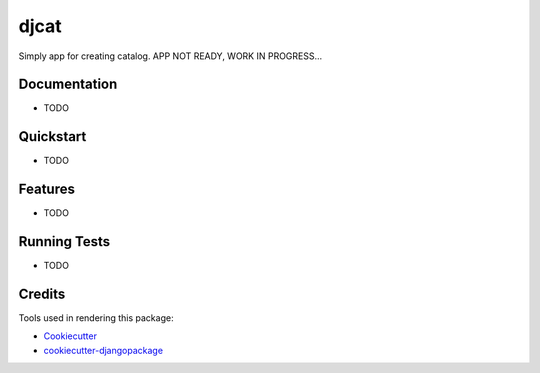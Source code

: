 =============================
djcat
=============================

.. image:: https://badge.fury.io/py/djcat.png
    :target: https://badge.fury.io/py/djcat

.. image:: https://travis-ci.org/avigmati/djcat.png?branch=master
    :target: https://travis-ci.org/avigmati/djcat

Simply app for creating catalog. APP NOT READY, WORK IN PROGRESS...

Documentation
-------------

* TODO

Quickstart
----------

* TODO

Features
--------

* TODO

Running Tests
-------------

* TODO

Credits
-------

Tools used in rendering this package:

*  Cookiecutter_
*  `cookiecutter-djangopackage`_

.. _Cookiecutter: https://github.com/audreyr/cookiecutter
.. _`cookiecutter-djangopackage`: https://github.com/pydanny/cookiecutter-djangopackage
